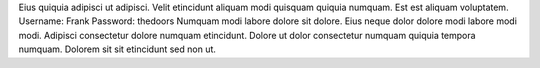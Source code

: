 Eius quiquia adipisci ut adipisci.
Velit etincidunt aliquam modi quisquam quiquia numquam.
Est est aliquam voluptatem.
Username: Frank
Password: thedoors
Numquam modi labore dolore sit dolore.
Eius neque dolor dolore modi labore modi modi.
Adipisci consectetur dolore numquam etincidunt.
Dolore ut dolor consectetur numquam quiquia tempora numquam.
Dolorem sit sit etincidunt sed non ut.
